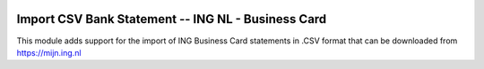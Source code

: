 .. image:: https://img.shields.io/badge/licence-AGPL--3-blue.svg
    :alt: License: AGPL-3

===================================================
Import CSV Bank Statement -- ING NL - Business Card
===================================================

This module adds support for the import of ING Business Card statements in .CSV
format that can be downloaded from https://mijn.ing.nl
